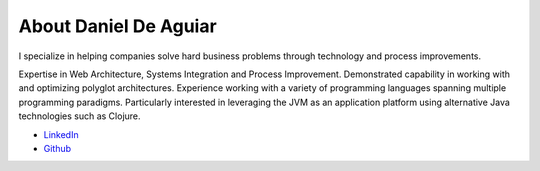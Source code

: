 .. _about:

About Daniel De Aguiar
============================

I specialize in helping companies solve hard business problems through
technology and process improvements.

Expertise in Web Architecture, Systems Integration and Process
Improvement. Demonstrated capability in working with and optimizing
polyglot architectures. Experience working with a variety of
programming languages spanning multiple programming
paradigms. Particularly interested in leveraging the JVM as an
application platform using alternative Java technologies such as
Clojure.

- `LinkedIn <https://www.linkedin.com/in/danieldeaguiar/>`_
- `Github <https://github.com/ddeaguiar>`_
